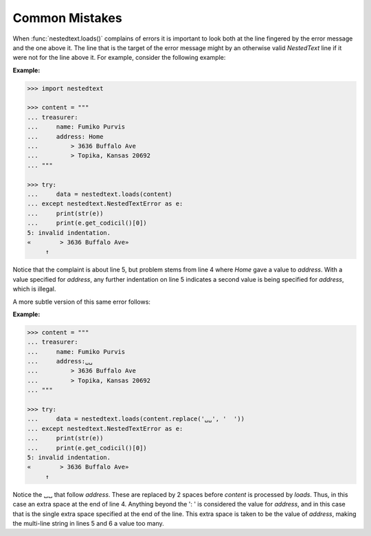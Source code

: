 Common Mistakes
---------------

When :func:`nestedtext.loads()` complains of errors it is important to look both 
at the line fingered by the error message and the one above it.  The line that 
is the target of the error message might by an otherwise valid *NestedText* line 
if it were not for the line above it.  For example, consider the following 
example:

**Example:**

.. code-block:: python

    >>> import nestedtext

    >>> content = """
    ... treasurer:
    ...     name: Fumiko Purvis
    ...     address: Home
    ...         > 3636 Buffalo Ave
    ...         > Topika, Kansas 20692
    ... """

    >>> try:
    ...     data = nestedtext.loads(content)
    ... except nestedtext.NestedTextError as e:
    ...     print(str(e))
    ...     print(e.get_codicil()[0])
    5: invalid indentation.
    «        > 3636 Buffalo Ave»
         ↑

Notice that the complaint is about line 5, but problem stems from line 4 where 
*Home* gave a value to *address*. With a value specified for *address*, any 
further indentation on line 5 indicates a second value is being specified for 
*address*, which is illegal.

A more subtle version of this same error follows:

**Example:**

.. code-block:: python

    >>> content = """
    ... treasurer:
    ...     name: Fumiko Purvis
    ...     address:␣␣
    ...         > 3636 Buffalo Ave
    ...         > Topika, Kansas 20692
    ... """

    >>> try:
    ...     data = nestedtext.loads(content.replace('␣␣', '  '))
    ... except nestedtext.NestedTextError as e:
    ...     print(str(e))
    ...     print(e.get_codicil()[0])
    5: invalid indentation.
    «        > 3636 Buffalo Ave»
         ↑

Notice the ␣␣ that follow *address*.  These are replaced by 2 spaces before 
*content* is processed by *loads*.  Thus, in this case an extra space at the end 
of line 4.  Anything beyond the ': ' is considered the value for *address*, and
in this case that is the single extra space specified at the end of the line.
This extra space is taken to be the value of *address*, making the multi-line 
string in lines 5 and 6 a value too many.
